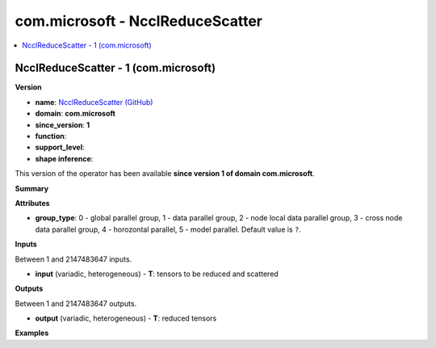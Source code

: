 
.. _l-onnx-doccom.microsoft-NcclReduceScatter:

=================================
com.microsoft - NcclReduceScatter
=================================

.. contents::
    :local:


.. _l-onnx-opcom-microsoft-ncclreducescatter-1:

NcclReduceScatter - 1 (com.microsoft)
=====================================

**Version**

* **name**: `NcclReduceScatter (GitHub) <https://github.com/onnx/onnx/blob/main/docs/Operators.md#com.microsoft.NcclReduceScatter>`_
* **domain**: **com.microsoft**
* **since_version**: **1**
* **function**:
* **support_level**:
* **shape inference**:

This version of the operator has been available
**since version 1 of domain com.microsoft**.

**Summary**

**Attributes**

* **group_type**:
  0 - global parallel group, 1 - data parallel group, 2 - node local
  data parallel group, 3 - cross node data parallel group, 4 -
  horozontal parallel, 5 - model parallel. Default value is ``?``.

**Inputs**

Between 1 and 2147483647 inputs.

* **input** (variadic, heterogeneous) - **T**:
  tensors to be reduced and scattered

**Outputs**

Between 1 and 2147483647 outputs.

* **output** (variadic, heterogeneous) - **T**:
  reduced tensors

**Examples**
